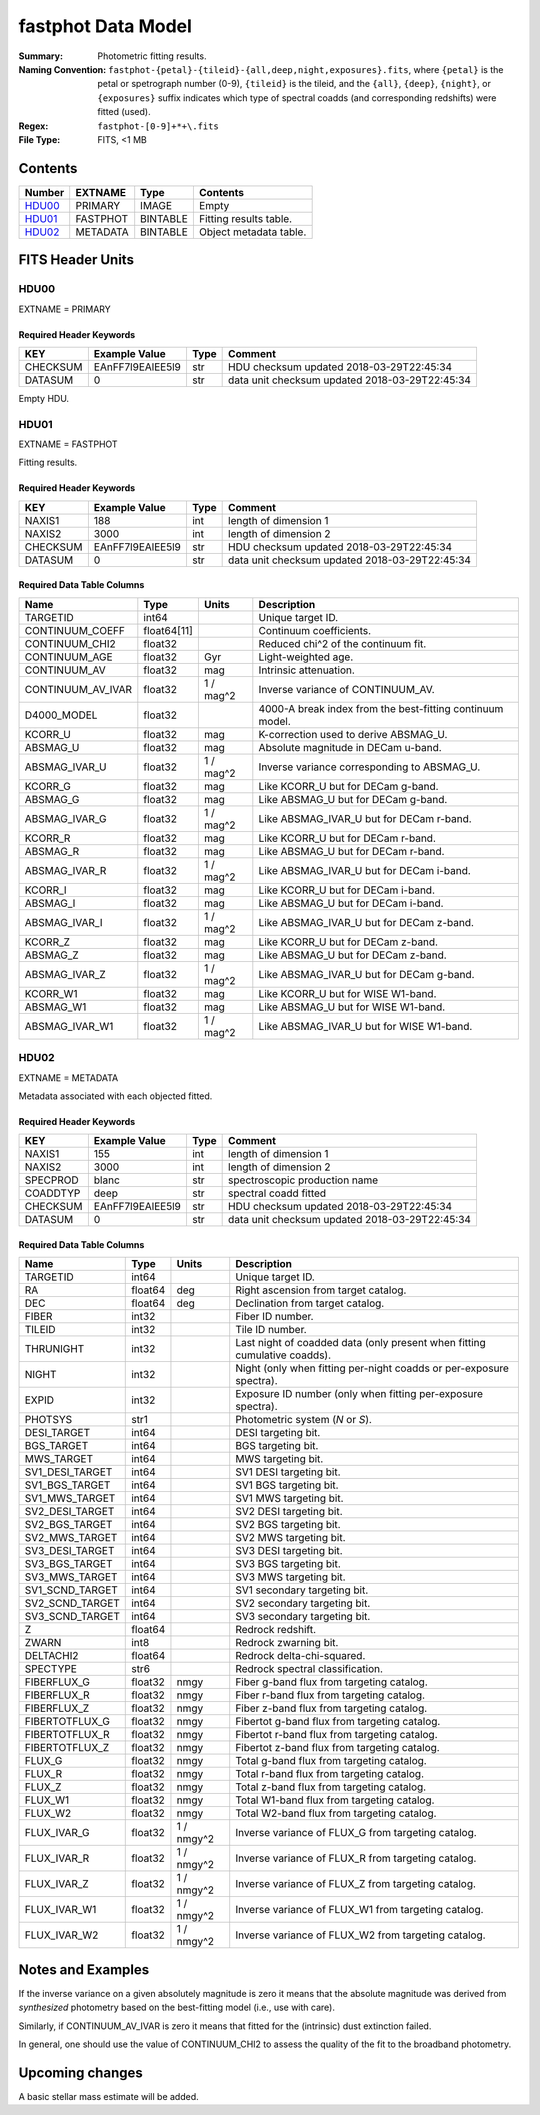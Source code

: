 ===================
fastphot Data Model
===================

:Summary: Photometric fitting results.
:Naming Convention:
    ``fastphot-{petal}-{tileid}-{all,deep,night,exposures}.fits``, where
    ``{petal}`` is the petal or spetrograph number (0-9), ``{tileid}`` is the
    tileid, and the ``{all}``, ``{deep}``, ``{night}``, or ``{exposures}``
    suffix indicates which type of spectral coadds (and corresponding redshifts)
    were fitted (used).
:Regex: ``fastphot-[0-9]+*+\.fits``
:File Type: FITS, <1 MB

Contents
========

====== ============ ======== ======================
Number EXTNAME      Type     Contents
====== ============ ======== ======================
HDU00_ PRIMARY      IMAGE    Empty
HDU01_ FASTPHOT     BINTABLE Fitting results table.
HDU02_ METADATA     BINTABLE Object metadata table.
====== ============ ======== ======================

FITS Header Units
=================

HDU00
-----

EXTNAME = PRIMARY

Required Header Keywords
~~~~~~~~~~~~~~~~~~~~~~~~

======== ================ ==== ==============================================
KEY      Example Value    Type Comment
======== ================ ==== ==============================================
CHECKSUM EAnFF7l9EAlEE5l9 str  HDU checksum updated 2018-03-29T22:45:34
DATASUM  0                str  data unit checksum updated 2018-03-29T22:45:34
======== ================ ==== ==============================================

Empty HDU.

HDU01
-----

EXTNAME = FASTPHOT

Fitting results.

Required Header Keywords
~~~~~~~~~~~~~~~~~~~~~~~~

======== ================ ==== ==============================================
KEY      Example Value    Type Comment
======== ================ ==== ==============================================
NAXIS1   188              int  length of dimension 1
NAXIS2   3000             int  length of dimension 2
CHECKSUM EAnFF7l9EAlEE5l9 str  HDU checksum updated 2018-03-29T22:45:34
DATASUM  0                str  data unit checksum updated 2018-03-29T22:45:34
======== ================ ==== ==============================================

Required Data Table Columns
~~~~~~~~~~~~~~~~~~~~~~~~~~~

====================== =========== ========== ==========================================
Name                   Type        Units      Description
====================== =========== ========== ==========================================
              TARGETID int64                  Unique target ID.
       CONTINUUM_COEFF float64[11]            Continuum coefficients.
        CONTINUUM_CHI2 float32                Reduced chi^2 of the continuum fit.
         CONTINUUM_AGE float32            Gyr Light-weighted age.
          CONTINUUM_AV float32            mag Intrinsic attenuation.
     CONTINUUM_AV_IVAR float32     1 / mag^2  Inverse variance of CONTINUUM_AV.
           D4000_MODEL float32                4000-A break index from the best-fitting continuum model.
               KCORR_U float32            mag K-correction used to derive ABSMAG_U.
              ABSMAG_U float32            mag Absolute magnitude in DECam u-band.
         ABSMAG_IVAR_U float32      1 / mag^2 Inverse variance corresponding to ABSMAG_U.
               KCORR_G float32            mag Like KCORR_U but for DECam g-band.
              ABSMAG_G float32            mag Like ABSMAG_U but for DECam g-band.
         ABSMAG_IVAR_G float32      1 / mag^2 Like ABSMAG_IVAR_U but for DECam r-band.
               KCORR_R float32            mag Like KCORR_U but for DECam r-band.
              ABSMAG_R float32            mag Like ABSMAG_U but for DECam r-band.
         ABSMAG_IVAR_R float32      1 / mag^2 Like ABSMAG_IVAR_U but for DECam i-band.
               KCORR_I float32            mag Like KCORR_U but for DECam i-band.
              ABSMAG_I float32            mag Like ABSMAG_U but for DECam i-band.
         ABSMAG_IVAR_I float32      1 / mag^2 Like ABSMAG_IVAR_U but for DECam z-band.
               KCORR_Z float32            mag Like KCORR_U but for DECam z-band.
              ABSMAG_Z float32            mag Like ABSMAG_U but for DECam z-band.
         ABSMAG_IVAR_Z float32      1 / mag^2 Like ABSMAG_IVAR_U but for DECam g-band.
              KCORR_W1 float32            mag Like KCORR_U but for WISE W1-band.
             ABSMAG_W1 float32            mag Like ABSMAG_U but for WISE W1-band.
        ABSMAG_IVAR_W1 float32      1 / mag^2 Like ABSMAG_IVAR_U but for WISE W1-band.
====================== =========== ========== ==========================================

HDU02
-----

EXTNAME = METADATA

Metadata associated with each objected fitted.

Required Header Keywords
~~~~~~~~~~~~~~~~~~~~~~~~

======== ================ ==== ==============================================
KEY      Example Value    Type Comment
======== ================ ==== ==============================================
NAXIS1   155              int  length of dimension 1
NAXIS2   3000             int  length of dimension 2
SPECPROD blanc            str  spectroscopic production name
COADDTYP deep             str  spectral coadd fitted
CHECKSUM EAnFF7l9EAlEE5l9 str  HDU checksum updated 2018-03-29T22:45:34
DATASUM  0                str  data unit checksum updated 2018-03-29T22:45:34
======== ================ ==== ==============================================

Required Data Table Columns
~~~~~~~~~~~~~~~~~~~~~~~~~~~

====================== =========== ========== ==========================================
Name                   Type        Units      Description
====================== =========== ========== ==========================================
              TARGETID   int64                Unique target ID.
                    RA float64            deg Right ascension from target catalog.
                   DEC float64            deg Declination from target catalog.
                 FIBER   int32                Fiber ID number.
                TILEID   int32                Tile ID number.
             THRUNIGHT   int32                Last night of coadded data (only present when fitting cumulative coadds).
                 NIGHT   int32                Night (only when fitting per-night coadds or per-exposure spectra).
                 EXPID   int32                Exposure ID number (only when fitting per-exposure spectra).
               PHOTSYS    str1                Photometric system (*N* or *S*).
           DESI_TARGET   int64                DESI targeting bit.
            BGS_TARGET   int64                BGS targeting bit.
            MWS_TARGET   int64                MWS targeting bit.
       SV1_DESI_TARGET   int64                SV1 DESI targeting bit.
        SV1_BGS_TARGET   int64                SV1 BGS targeting bit.
        SV1_MWS_TARGET   int64                SV1 MWS targeting bit.
       SV2_DESI_TARGET   int64                SV2 DESI targeting bit.
        SV2_BGS_TARGET   int64                SV2 BGS targeting bit.
        SV2_MWS_TARGET   int64                SV2 MWS targeting bit.
       SV3_DESI_TARGET   int64                SV3 DESI targeting bit.
        SV3_BGS_TARGET   int64                SV3 BGS targeting bit.
        SV3_MWS_TARGET   int64                SV3 MWS targeting bit.
       SV1_SCND_TARGET   int64                SV1 secondary targeting bit.
       SV2_SCND_TARGET   int64                SV2 secondary targeting bit.
       SV3_SCND_TARGET   int64                SV3 secondary targeting bit.
                     Z float64                Redrock redshift.
                 ZWARN    int8                Redrock zwarning bit.
             DELTACHI2 float64                Redrock delta-chi-squared.
              SPECTYPE    str6                Redrock spectral classification.
           FIBERFLUX_G float32           nmgy Fiber g-band flux from targeting catalog.
           FIBERFLUX_R float32           nmgy Fiber r-band flux from targeting catalog.
           FIBERFLUX_Z float32           nmgy Fiber z-band flux from targeting catalog.
        FIBERTOTFLUX_G float32           nmgy Fibertot g-band flux from targeting catalog.
        FIBERTOTFLUX_R float32           nmgy Fibertot r-band flux from targeting catalog.
        FIBERTOTFLUX_Z float32           nmgy Fibertot z-band flux from targeting catalog.
                FLUX_G float32           nmgy Total g-band flux from targeting catalog.
                FLUX_R float32           nmgy Total r-band flux from targeting catalog.
                FLUX_Z float32           nmgy Total z-band flux from targeting catalog.
               FLUX_W1 float32           nmgy Total W1-band flux from targeting catalog.
               FLUX_W2 float32           nmgy Total W2-band flux from targeting catalog.
           FLUX_IVAR_G float32     1 / nmgy^2 Inverse variance of FLUX_G from targeting catalog.
           FLUX_IVAR_R float32     1 / nmgy^2 Inverse variance of FLUX_R from targeting catalog.
           FLUX_IVAR_Z float32     1 / nmgy^2 Inverse variance of FLUX_Z from targeting catalog.
          FLUX_IVAR_W1 float32     1 / nmgy^2 Inverse variance of FLUX_W1 from targeting catalog.
          FLUX_IVAR_W2 float32     1 / nmgy^2 Inverse variance of FLUX_W2 from targeting catalog.
====================== =========== ========== ==========================================

Notes and Examples
==================

If the inverse variance on a given absolutely magnitude is zero it means that
the absolute magnitude was derived from *synthesized* photometry based on the
best-fitting model (i.e., use with care).

Similarly, if CONTINUUM_AV_IVAR is zero it means that fitted for the (intrinsic)
dust extinction failed.

In general, one should use the value of CONTINUUM_CHI2 to assess the quality of
the fit to the broadband photometry.

Upcoming changes
================

A basic stellar mass estimate will be added.

